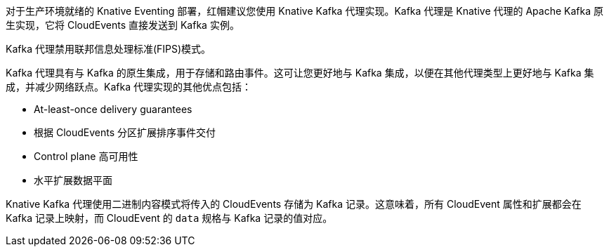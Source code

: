 // Text snippet included in the following modules and assemblies:
//
// * /modules/serverless-broker-types.adoc
// * /serverless/develop/serverless-kafka-developer.adoc

:_content-type: SNIPPET

对于生产环境就绪的 Knative Eventing 部署，红帽建议您使用 Knative Kafka 代理实现。Kafka 代理是 Knative 代理的 Apache Kafka 原生实现，它将 CloudEvents 直接发送到 Kafka 实例。

[重要]
====
Kafka 代理禁用联邦信息处理标准(FIPS)模式。
====

Kafka 代理具有与 Kafka 的原生集成，用于存储和路由事件。这可让您更好地与 Kafka 集成，以便在其他代理类型上更好地与 Kafka 集成，并减少网络跃点。Kafka 代理实现的其他优点包括：

* At-least-once delivery guarantees
* 根据 CloudEvents 分区扩展排序事件交付
* Control plane  高可用性
* 水平扩展数据平面

Knative Kafka 代理使用二进制内容模式将传入的 CloudEvents 存储为 Kafka 记录。这意味着，所有 CloudEvent 属性和扩展都会在 Kafka 记录上映射，而 CloudEvent 的 `data` 规格与 Kafka 记录的值对应。

